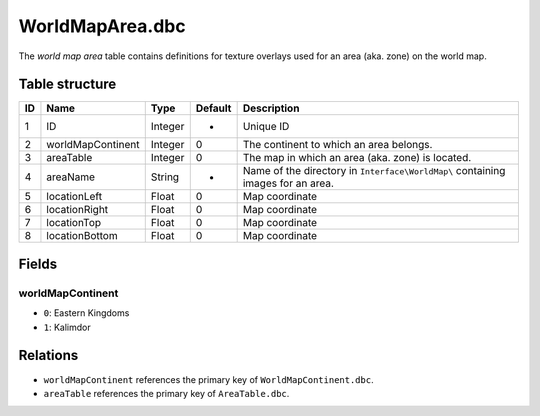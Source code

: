 .. _file-formats-dbc-worldmaparea:

================
WorldMapArea.dbc
================

The *world map area* table contains definitions for texture overlays
used for an area (aka. zone) on the world map.

Table structure
---------------

+------+-----------------------+--------------------+-----------+-----------------------------------------------------------------------------------+
| ID   | Name                  | Type               | Default   | Description                                                                       |
+======+=======================+====================+===========+===================================================================================+
| 1    | ID                    | Integer            | -         | Unique ID                                                                         |
+------+-----------------------+--------------------+-----------+-----------------------------------------------------------------------------------+
| 2    | worldMapContinent     | Integer            | 0         | The continent to which an area belongs.                                           |
+------+-----------------------+--------------------+-----------+-----------------------------------------------------------------------------------+
| 3    | areaTable             | Integer            | 0         | The map in which an area (aka. zone) is located.                                  |
+------+-----------------------+--------------------+-----------+-----------------------------------------------------------------------------------+
| 4    | areaName              | String             | -         | Name of the directory in ``Interface\WorldMap\`` containing images for an area.   |
+------+-----------------------+--------------------+-----------+-----------------------------------------------------------------------------------+
| 5    | locationLeft          | Float              | 0         | Map coordinate                                                                    |
+------+-----------------------+--------------------+-----------+-----------------------------------------------------------------------------------+
| 6    | locationRight         | Float              | 0         | Map coordinate                                                                    |
+------+-----------------------+--------------------+-----------+-----------------------------------------------------------------------------------+
| 7    | locationTop           | Float              | 0         | Map coordinate                                                                    |
+------+-----------------------+--------------------+-----------+-----------------------------------------------------------------------------------+
| 8    | locationBottom        | Float              | 0         | Map coordinate                                                                    |
+------+-----------------------+--------------------+-----------+-----------------------------------------------------------------------------------+

Fields
------

worldMapContinent
~~~~~~~~~~~~~~~~~

-  ``0``: Eastern Kingdoms
-  ``1``: Kalimdor

Relations
---------

-  ``worldMapContinent`` references the primary key of ``WorldMapContinent.dbc``.
-  ``areaTable`` references the primary key of ``AreaTable.dbc``.
